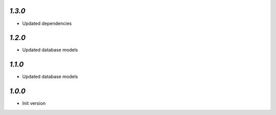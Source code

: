 `1.3.0`
-------

- Updated dependencies


`1.2.0`
-------

- Updated database models

`1.1.0`
-------

- Updated database models

`1.0.0`
-------

- Init version
